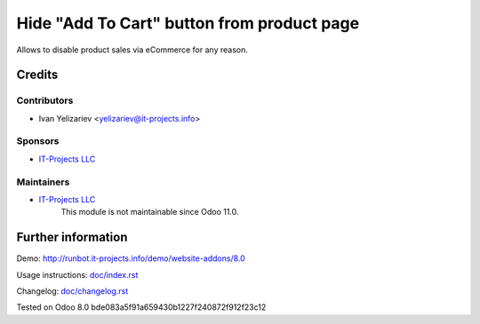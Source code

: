 =============================================
 Hide "Add To Cart" button from product page
=============================================

Allows to disable product sales via eCommerce for any reason.

Credits
=======

Contributors
------------
* Ivan Yelizariev <yelizariev@it-projects.info>

Sponsors
--------
* `IT-Projects LLC <https://it-projects.info>`__

Maintainers
-----------
* `IT-Projects LLC <https://it-projects.info>`__
	  This module is not maintainable since Odoo 11.0.

Further information
===================

Demo: http://runbot.it-projects.info/demo/website-addons/8.0

Usage instructions: `<doc/index.rst>`__

Changelog: `<doc/changelog.rst>`__

Tested on Odoo 8.0 bde083a5f91a659430b1227f240872f912f23c12
